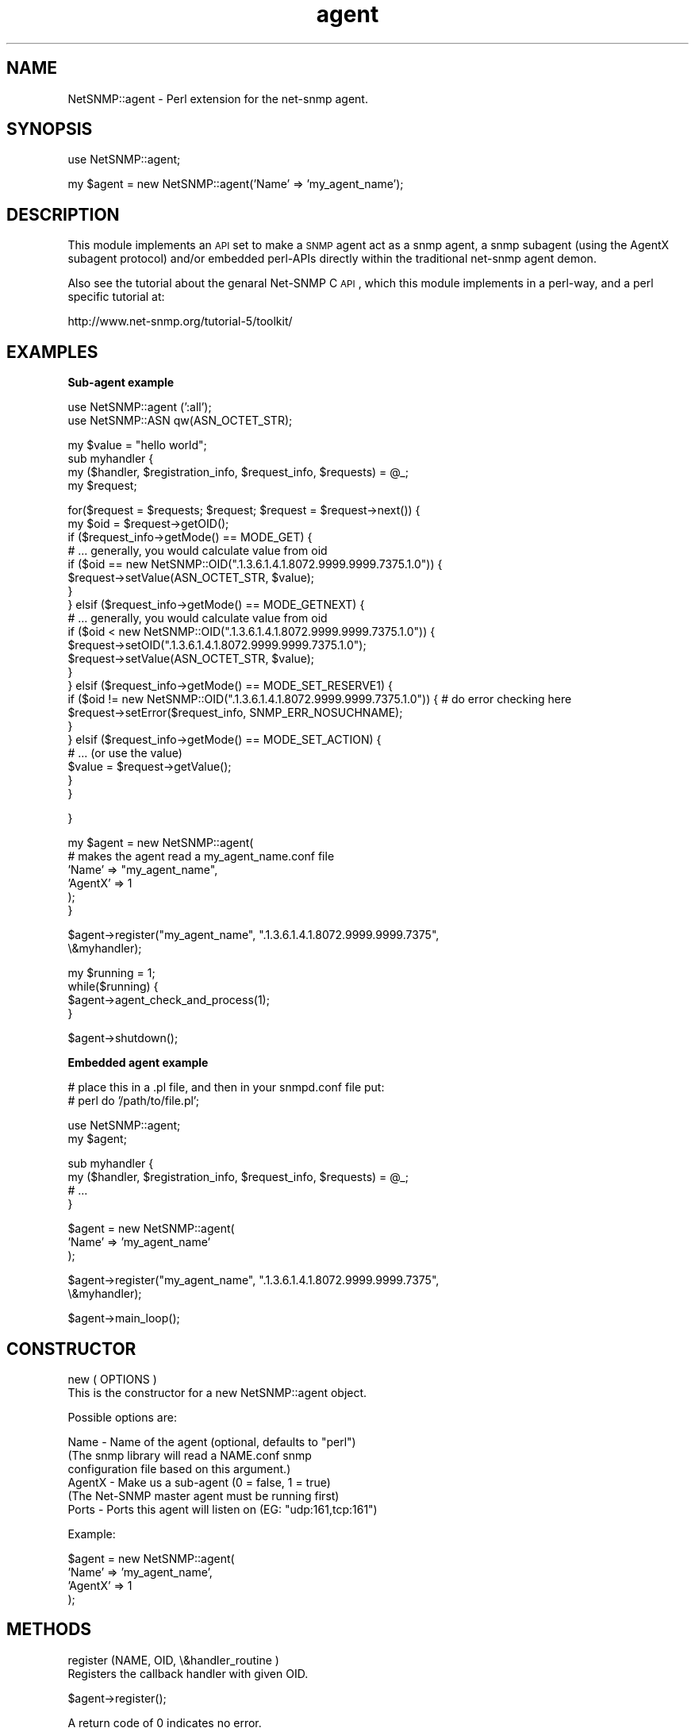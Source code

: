 .\" Automatically generated by Pod::Man v1.37, Pod::Parser v1.32
.\"
.\" Standard preamble:
.\" ========================================================================
.de Sh \" Subsection heading
.br
.if t .Sp
.ne 5
.PP
\fB\\$1\fR
.PP
..
.de Sp \" Vertical space (when we can't use .PP)
.if t .sp .5v
.if n .sp
..
.de Vb \" Begin verbatim text
.ft CW
.nf
.ne \\$1
..
.de Ve \" End verbatim text
.ft R
.fi
..
.\" Set up some character translations and predefined strings.  \*(-- will
.\" give an unbreakable dash, \*(PI will give pi, \*(L" will give a left
.\" double quote, and \*(R" will give a right double quote.  | will give a
.\" real vertical bar.  \*(C+ will give a nicer C++.  Capital omega is used to
.\" do unbreakable dashes and therefore won't be available.  \*(C` and \*(C'
.\" expand to `' in nroff, nothing in troff, for use with C<>.
.tr \(*W-|\(bv\*(Tr
.ds C+ C\v'-.1v'\h'-1p'\s-2+\h'-1p'+\s0\v'.1v'\h'-1p'
.ie n \{\
.    ds -- \(*W-
.    ds PI pi
.    if (\n(.H=4u)&(1m=24u) .ds -- \(*W\h'-12u'\(*W\h'-12u'-\" diablo 10 pitch
.    if (\n(.H=4u)&(1m=20u) .ds -- \(*W\h'-12u'\(*W\h'-8u'-\"  diablo 12 pitch
.    ds L" ""
.    ds R" ""
.    ds C` ""
.    ds C' ""
'br\}
.el\{\
.    ds -- \|\(em\|
.    ds PI \(*p
.    ds L" ``
.    ds R" ''
'br\}
.\"
.\" If the F register is turned on, we'll generate index entries on stderr for
.\" titles (.TH), headers (.SH), subsections (.Sh), items (.Ip), and index
.\" entries marked with X<> in POD.  Of course, you'll have to process the
.\" output yourself in some meaningful fashion.
.if \nF \{\
.    de IX
.    tm Index:\\$1\t\\n%\t"\\$2"
..
.    nr % 0
.    rr F
.\}
.\"
.\" For nroff, turn off justification.  Always turn off hyphenation; it makes
.\" way too many mistakes in technical documents.
.hy 0
.if n .na
.\"
.\" Accent mark definitions (@(#)ms.acc 1.5 88/02/08 SMI; from UCB 4.2).
.\" Fear.  Run.  Save yourself.  No user-serviceable parts.
.    \" fudge factors for nroff and troff
.if n \{\
.    ds #H 0
.    ds #V .8m
.    ds #F .3m
.    ds #[ \f1
.    ds #] \fP
.\}
.if t \{\
.    ds #H ((1u-(\\\\n(.fu%2u))*.13m)
.    ds #V .6m
.    ds #F 0
.    ds #[ \&
.    ds #] \&
.\}
.    \" simple accents for nroff and troff
.if n \{\
.    ds ' \&
.    ds ` \&
.    ds ^ \&
.    ds , \&
.    ds ~ ~
.    ds /
.\}
.if t \{\
.    ds ' \\k:\h'-(\\n(.wu*8/10-\*(#H)'\'\h"|\\n:u"
.    ds ` \\k:\h'-(\\n(.wu*8/10-\*(#H)'\`\h'|\\n:u'
.    ds ^ \\k:\h'-(\\n(.wu*10/11-\*(#H)'^\h'|\\n:u'
.    ds , \\k:\h'-(\\n(.wu*8/10)',\h'|\\n:u'
.    ds ~ \\k:\h'-(\\n(.wu-\*(#H-.1m)'~\h'|\\n:u'
.    ds / \\k:\h'-(\\n(.wu*8/10-\*(#H)'\z\(sl\h'|\\n:u'
.\}
.    \" troff and (daisy-wheel) nroff accents
.ds : \\k:\h'-(\\n(.wu*8/10-\*(#H+.1m+\*(#F)'\v'-\*(#V'\z.\h'.2m+\*(#F'.\h'|\\n:u'\v'\*(#V'
.ds 8 \h'\*(#H'\(*b\h'-\*(#H'
.ds o \\k:\h'-(\\n(.wu+\w'\(de'u-\*(#H)/2u'\v'-.3n'\*(#[\z\(de\v'.3n'\h'|\\n:u'\*(#]
.ds d- \h'\*(#H'\(pd\h'-\w'~'u'\v'-.25m'\f2\(hy\fP\v'.25m'\h'-\*(#H'
.ds D- D\\k:\h'-\w'D'u'\v'-.11m'\z\(hy\v'.11m'\h'|\\n:u'
.ds th \*(#[\v'.3m'\s+1I\s-1\v'-.3m'\h'-(\w'I'u*2/3)'\s-1o\s+1\*(#]
.ds Th \*(#[\s+2I\s-2\h'-\w'I'u*3/5'\v'-.3m'o\v'.3m'\*(#]
.ds ae a\h'-(\w'a'u*4/10)'e
.ds Ae A\h'-(\w'A'u*4/10)'E
.    \" corrections for vroff
.if v .ds ~ \\k:\h'-(\\n(.wu*9/10-\*(#H)'\s-2\u~\d\s+2\h'|\\n:u'
.if v .ds ^ \\k:\h'-(\\n(.wu*10/11-\*(#H)'\v'-.4m'^\v'.4m'\h'|\\n:u'
.    \" for low resolution devices (crt and lpr)
.if \n(.H>23 .if \n(.V>19 \
\{\
.    ds : e
.    ds 8 ss
.    ds o a
.    ds d- d\h'-1'\(ga
.    ds D- D\h'-1'\(hy
.    ds th \o'bp'
.    ds Th \o'LP'
.    ds ae ae
.    ds Ae AE
.\}
.rm #[ #] #H #V #F C
.\" ========================================================================
.\"
.IX Title "agent 3"
.TH agent 3 "2004-10-08" "perl v5.8.8" "User Contributed Perl Documentation"
.SH "NAME"
NetSNMP::agent \- Perl extension for the net\-snmp agent.
.SH "SYNOPSIS"
.IX Header "SYNOPSIS"
.Vb 1
\&  use NetSNMP::agent;
.Ve
.PP
.Vb 1
\&  my $agent = new NetSNMP::agent('Name' => 'my_agent_name');
.Ve
.SH "DESCRIPTION"
.IX Header "DESCRIPTION"
This module implements an \s-1API\s0 set to make a \s-1SNMP\s0 agent act as a snmp
agent, a snmp subagent (using the AgentX subagent protocol) and/or
embedded perl-APIs directly within the traditional net-snmp agent demon.
.PP
Also see the tutorial about the genaral Net-SNMP C \s-1API\s0, which this
module implements in a perl\-way, and a perl specific tutorial at:
.PP
.Vb 1
\&  http://www.net-snmp.org/tutorial-5/toolkit/
.Ve
.SH "EXAMPLES"
.IX Header "EXAMPLES"
.Sh "Sub-agent example"
.IX Subsection "Sub-agent example"
.Vb 2
\&        use NetSNMP::agent (':all');
\&        use NetSNMP::ASN qw(ASN_OCTET_STR);
.Ve
.PP
.Vb 4
\&        my $value = "hello world";
\&        sub myhandler {
\&            my ($handler, $registration_info, $request_info, $requests) = @_;
\&            my $request;
.Ve
.PP
.Vb 22
\&            for($request = $requests; $request; $request = $request->next()) {
\&                my $oid = $request->getOID();
\&                if ($request_info->getMode() == MODE_GET) {
\&                    # ... generally, you would calculate value from oid
\&                    if ($oid == new NetSNMP::OID(".1.3.6.1.4.1.8072.9999.9999.7375.1.0")) {
\&                        $request->setValue(ASN_OCTET_STR, $value);
\&                    }
\&                } elsif ($request_info->getMode() == MODE_GETNEXT) {
\&                    # ... generally, you would calculate value from oid
\&                    if ($oid < new NetSNMP::OID(".1.3.6.1.4.1.8072.9999.9999.7375.1.0")) {
\&                        $request->setOID(".1.3.6.1.4.1.8072.9999.9999.7375.1.0");
\&                        $request->setValue(ASN_OCTET_STR, $value);
\&                    }
\&                } elsif ($request_info->getMode() == MODE_SET_RESERVE1) {
\&                    if ($oid != new NetSNMP::OID(".1.3.6.1.4.1.8072.9999.9999.7375.1.0")) {  # do error checking here
\&                        $request->setError($request_info, SNMP_ERR_NOSUCHNAME);
\&                    }
\&                } elsif ($request_info->getMode() == MODE_SET_ACTION) {
\&                    # ... (or use the value)
\&                    $value = $request->getValue();
\&                }
\&            }
.Ve
.PP
.Vb 1
\&        }
.Ve
.PP
.Vb 6
\&        my $agent = new NetSNMP::agent(
\&                                # makes the agent read a my_agent_name.conf file
\&                                'Name' => "my_agent_name",
\&                                'AgentX' => 1
\&                                );
\&        }
.Ve
.PP
.Vb 2
\&        $agent->register("my_agent_name", ".1.3.6.1.4.1.8072.9999.9999.7375",
\&                         \e&myhandler);
.Ve
.PP
.Vb 4
\&        my $running = 1;
\&        while($running) {
\&                $agent->agent_check_and_process(1);
\&        }
.Ve
.PP
.Vb 1
\&        $agent->shutdown();
.Ve
.Sh "Embedded agent example"
.IX Subsection "Embedded agent example"
.Vb 2
\&        # place this in a .pl file, and then in your snmpd.conf file put:
\&        #    perl do '/path/to/file.pl';
.Ve
.PP
.Vb 2
\&        use NetSNMP::agent;
\&        my $agent;
.Ve
.PP
.Vb 4
\&        sub myhandler {
\&            my ($handler, $registration_info, $request_info, $requests) = @_;
\&            # ...
\&        }
.Ve
.PP
.Vb 3
\&        $agent = new NetSNMP::agent(
\&                                'Name' => 'my_agent_name'
\&                                );
.Ve
.PP
.Vb 2
\&        $agent->register("my_agent_name", ".1.3.6.1.4.1.8072.9999.9999.7375",
\&                         \e&myhandler);
.Ve
.PP
.Vb 1
\&        $agent->main_loop();
.Ve
.SH "CONSTRUCTOR"
.IX Header "CONSTRUCTOR"
.Vb 2
\&    new ( OPTIONS )
\&        This is the constructor for a new NetSNMP::agent object.
.Ve
.PP
.Vb 1
\&    Possible options are:
.Ve
.PP
.Vb 6
\&        Name    - Name of the agent (optional, defaults to "perl")
\&                  (The snmp library will read a NAME.conf snmp
\&                  configuration file based on this argument.)
\&        AgentX  - Make us a sub-agent (0 = false, 1 = true)
\&                  (The Net-SNMP master agent must be running first)
\&        Ports   - Ports this agent will listen on (EG: "udp:161,tcp:161")
.Ve
.PP
.Vb 1
\&    Example:
.Ve
.PP
.Vb 4
\&        $agent = new NetSNMP::agent(
\&                                 'Name' => 'my_agent_name',
\&                                 'AgentX' => 1
\&                                 );
.Ve
.SH "METHODS"
.IX Header "METHODS"
.Vb 2
\&    register (NAME, OID, \e&handler_routine )
\&        Registers the callback handler with given OID.
.Ve
.PP
.Vb 1
\&        $agent->register();
.Ve
.PP
.Vb 1
\&        A return code of 0 indicates no error.
.Ve
.PP
.Vb 2
\&    agent_check_and_process ( BLOCKING )
\&        Run one iteration of the main loop.
.Ve
.PP
.Vb 1
\&        BLOCKING - Blocking or non-blocking call. 1 = true, 0 = false.
.Ve
.PP
.Vb 1
\&        $agent->agent_check_and_process(1);
.Ve
.PP
.Vb 2
\&    main_loop ()
\&        Runs the agent in a loop. Does not return.
.Ve
.PP
.Vb 2
\&    shutdown ()
\&        Nicely shuts down the agent or sub-agent.
.Ve
.PP
.Vb 1
\&        $agent->shutdown();
.Ve
.SH "HANDLER CALLBACKS"
.IX Header "HANDLER CALLBACKS"
.Vb 1
\&    handler ( HANDLER, REGISTRATION_INFO, REQUEST_INFO, REQUESTS )
.Ve
.PP
.Vb 1
\&        The handler is called with the following parameters:
.Ve
.PP
.Vb 4
\&        HANDLER                 - FIXME
\&        REGISTRATION_INFO       - what are the correct meanings of these?
\&        REQUEST_INFO            -
\&        REQUESTS                -
.Ve
.PP
.Vb 1
\&    Example handler:
.Ve
.PP
.Vb 4
\&        sub myhandler {
\&            my ($handler, $reg_info, $request_info, $requests) = @_;
\&            # ...
\&        }
.Ve
.PP
The handler subroutine will be called when a \s-1SNMP\s0 request received by
the agent for anything below the registered \s-1OID\s0.  The handler is
passed 4 arguments: \f(CW$handler\fR, \f(CW$registration_info\fR, \f(CW$request_info\fR,
\&\f(CW$requests\fR.  These match the arguments passed to the C version of the
same \s-1API\s0.  Note that they are not entirely complete objects but are
functional \*(L"enough\*(R" at this point in time.
.Sh "$request_info object functions"
.IX Subsection "$request_info object functions"
.Vb 3
\&    getMode ()
\&        Returns the mode of the request. See the MODES section for
\&        list of valid modes.
.Ve
.PP
.Vb 1
\&        $mode = $request->getMode();
.Ve
.PP
.Vb 5
\&    getRootOID ()
\&        Returns a NetSNMP::OID object that describes the registration
\&        point that the handler is getting called for (in case you
\&        register one handler function with multiple OIDs, which should
\&        be rare anyway)
.Ve
.PP
.Vb 1
\&        $root_oid = $request->getRootOID();
.Ve
.Sh "$request object functions"
.IX Subsection "$request object functions"
.Vb 3
\&    next ()
\&        Returns the next request in the list or undef if there is no
\&        next request.
.Ve
.PP
.Vb 1
\&        $request = $request->next();
.Ve
.PP
.Vb 2
\&    getOID ()
\&        Returns the oid of the request (a NetSNMP::OID class).
.Ve
.PP
.Vb 1
\&        $oid = $request->getOID();
.Ve
.PP
.Vb 4
\&    setOID (new NetSNMP::OID("someoid"))
\&        Sets the OID of the request to a passed oid value.  This
\&        should generally only be done during handling of GETNEXT
\&        requests.
.Ve
.PP
.Vb 1
\&        $request->setOID(new NetSNMP::OID("someoid"));
.Ve
.PP
.Vb 3
\&    getValue ()
\&        Returns the value of the request. Used for example when
\&        setting values.
.Ve
.PP
.Vb 1
\&        $value = $request->getValue();
.Ve
.PP
.Vb 2
\&        FIXME: how to get the type of the value? Is it even available?
\&               [Wes: no, not yet.]
.Ve
.PP
.Vb 2
\&    setValue ( TYPE, DATA )
\&        Sets the data to be returned to the daemon.
.Ve
.PP
.Vb 1
\&        Returns 1 on success, 0 on error.
.Ve
.PP
.Vb 2
\&        TYPE - Type of the data. See NetSNMP::ASN for valid types.
\&        DATA - The data to return.
.Ve
.PP
.Vb 1
\&        $ret = $request->setValue(ASN_OCTET_STR, "test");
.Ve
.PP
.Vb 3
\&    setError ( REQUEST_INFO, ERROR_CODE )
\&        Sets the given error code for the request. See the ERROR CODES
\&        section for list of valid codes.
.Ve
.PP
.Vb 1
\&        $request->setError($request_info, SNMP_ERR_NOTWRITABLE);
.Ve
.PP
.Vb 4
\&    getProcessed ()
\&        The processed flag indicates that a request does not need to
\&        be dealt with because someone else (a higher handler) has
\&        dealt with it already.
.Ve
.PP
.Vb 1
\&        $processed = $request->getProcessed();
.Ve
.PP
.Vb 3
\&    setProcessed ( PROCESSED )
\&        Sets the processed flag flag in the request.  You generally
\&        should not have to set this yourself.
.Ve
.PP
.Vb 1
\&        PROCESSED - 0 = false, 1 = true
.Ve
.PP
.Vb 1
\&        $request->setProcessed(1);
.Ve
.PP
.Vb 8
\&    getDelegated ()
\&        If you can handle a request in the background or at a future
\&        time (EG, you're waiting on a file handle, or network traffic,
\&        or ...), the delegated flag can be set in the request.  When
\&        the request is processed in the future the flag should be set
\&        back to 0 so the agent will know that it can wrap up the
\&        original request and send it back to the manager.  This has
\&        not been tested within perl, but it hopefully should work.
.Ve
.PP
.Vb 1
\&        $delegated = $request->getDelegated();
.Ve
.PP
.Vb 2
\&    setDelegated ( DELEGATED )
\&        Sets the delegated flag.
.Ve
.PP
.Vb 1
\&        DELEGATED - 0 = false, 1 = true
.Ve
.PP
.Vb 1
\&        $request->setDelegated(1);
.Ve
.PP
.Vb 6
\&    getRepeat ()
\&        The repeat flag indicates that a getbulk operation is being
\&        handled and this indicates how many answers need to be
\&        returned.  Generally, if you didn't register to directly
\&        handle getbulk support yourself, you won't need to deal with
\&        this value.
.Ve
.PP
.Vb 1
\&        $repeat = $request->getRepeat();
.Ve
.PP
.Vb 3
\&    setRepeat ( REPEAT )
\&        Sets the repeat count (decrement after answering requests if
\&        you handle getbulk requests yourself)
.Ve
.PP
.Vb 1
\&        REPEAT -  repeat count FIXME
.Ve
.PP
.Vb 1
\&        $request->setRepeat(5);
.Ve
.SH "MODES"
.IX Header "MODES"
.Vb 10
\&        MODE_GET
\&        MODE_GETBULK
\&        MODE_GETNEXT
\&        MODE_SET_ACTION
\&        MODE_SET_BEGIN
\&        MODE_SET_COMMIT
\&        MODE_SET_FREE
\&        MODE_SET_RESERVE1
\&        MODE_SET_RESERVE2
\&        MODE_SET_UNDO
.Ve
.SH "ERROR CODES"
.IX Header "ERROR CODES"
.Vb 18
\&        SNMP_ERR_NOERROR
\&        SNMP_ERR_TOOBIG
\&        SNMP_ERR_NOSUCHNAME
\&        SNMP_ERR_BADVALUE
\&        SNMP_ERR_READONLY
\&        SNMP_ERR_GENERR
\&        SNMP_ERR_NOACCESS
\&        SNMP_ERR_WRONGTYPE
\&        SNMP_ERR_WRONGLENGTH
\&        SNMP_ERR_WRONGENCODING
\&        SNMP_ERR_WRONGVALUE
\&        SNMP_ERR_NOCREATION
\&        SNMP_ERR_INCONSISTENTVALUE
\&        SNMP_ERR_RESOURCEUNAVAILABLE
\&        SNMP_ERR_COMMITFAILED
\&        SNMP_ERR_UNDOFAILED
\&        SNMP_ERR_AUTHORIZATIONERROR
\&        SNMP_ERR_NOTWRITABLE
.Ve
.SH "AUTHOR"
.IX Header "AUTHOR"
Please mail the net\-snmp\-users@lists.sourceforge.net mailing list for
help, questions or comments about this module.
.PP
Module written by:
   Wes Hardaker  <hardaker@users.sourceforge.net>
.PP
Documentation written by:
   Toni Willberg <toniw@iki.fi>
   Wes Hardaker  <hardaker@users.sourceforge.net>
.SH "SEE ALSO"
.IX Header "SEE ALSO"
\&\fINetSNMP::OID\fR\|(3), \fINetSNMP::ASN\fR\|(3), \fIperl\fR\|(1).
